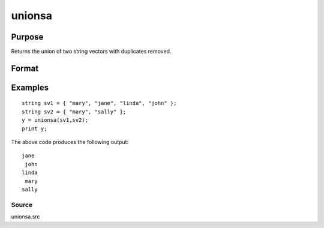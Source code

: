 
unionsa
==============================================

Purpose
----------------

Returns the union of two string vectors with duplicates removed.

Format
----------------
.. function:: unionsa(sv1,  sv2)

    :param sv1: Nx1 or 1xN string vector.
    :type sv1: TODO

    :param sv2: Mx1 or 1xM string vector.
    :type sv2: TODO

    :returns: y (*TODO*), Lx1 vector containing all unique values that
        are in  sv1 and  sv2, sorted in ascending
        order.

Examples
----------------

::

    string sv1 = { "mary", "jane", "linda", "john" };
    string sv2 = { "mary", "sally" };
    y = unionsa(sv1,sv2);
    print y;

The above code produces the following output:

::

    jane
     john
    linda
     mary
    sally

Source
++++++

unionsa.src

.. seealso:: Functions :func:`union`
